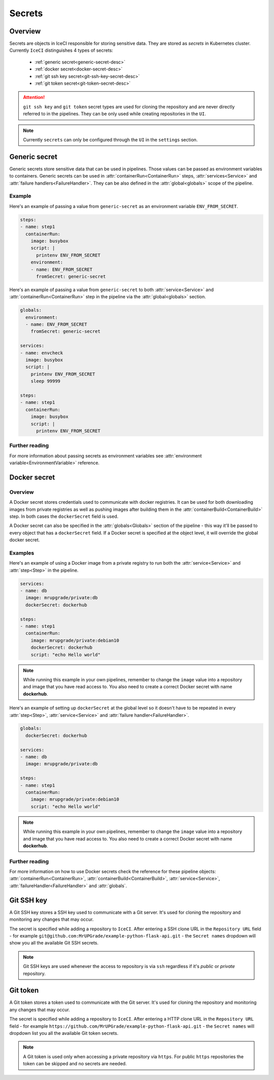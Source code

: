 .. _secrets-desc:

Secrets
*******

Overview
++++++++

Secrets are objects in IceCI responsible for storing sensitive data. They are stored as *secrets* in Kubernetes cluster. Currently ``IceCI`` distinguishes 4 types of secrets:

  * :ref:`generic secret<generic-secret-desc>`
  * :ref:`docker secret<docker-secret-desc>`
  * :ref:`git ssh key secret<git-ssh-key-secret-desc>`
  * :ref:`git token secret<git-token-secret-desc>`

.. attention::
  ``git ssh key`` and ``git token`` secret types are used for cloning the repository and are never directly referred to in the pipelines. They can be only used while creating repositories in the ``UI``.

.. note::
  Currently ``secrets`` can only be configured through the ``UI`` in the ``settings`` section.


.. _generic-secret-desc:

Generic secret
++++++++++++++

Generic secrets store sensitive data that can be used in pipelines. Those values can be passed as environment variables to containers. Generic secrets can be used in :attr:`containerRun<ContainerRun>` steps, :attr:`services<Service>` and :attr:`failure handlers<FailureHandler>`. They can be also defined in the :attr:`global<globals>` scope of the pipeline.

Example
_______

Here's an example of passing a value from ``generic-secret`` as an environment variable ``ENV_FROM_SECRET``.

.. code-block:: yaml

  steps:
  - name: step1
    containerRun:
      image: busybox
      script: |
        printenv ENV_FROM_SECRET
      environment:
      - name: ENV_FROM_SECRET
        fromSecret: generic-secret

Here's an example of passing a value from ``generic-secret`` to both :attr:`service<Service>` and :attr:`containerRun<ContainerRun>` step in the pipeline via the :attr:`global<globals>` section.

.. code-block:: yaml

  globals:
    environment:
    - name: ENV_FROM_SECRET
      fromSecret: generic-secret

  services:
  - name: envcheck
    image: busybox
    script: |
      printenv ENV_FROM_SECRET
      sleep 99999

  steps:
  - name: step1
    containerRun:
      image: busybox
      script: |
        printenv ENV_FROM_SECRET

Further reading
_______________

For more information about passing secrets as environment variables see :attr:`environment variable<EnvironmentVariable>` reference.



.. _docker-secret-desc:

Docker secret
+++++++++++++

Overview
________

A Docker secret stores credentials used to communicate with docker registries. It can be used for both downloading images from private registries as well as pushing images after building them in the :attr:`containerBuild<ContainerBuild>` step. In both cases the ``dockerSecret`` field is used.

A Docker secret can also be specified in the :attr:`globals<Globals>` section of the pipeline - this way it'll be passed to every object that has a ``dockerSecret`` field. If a Docker secret is specified at the object level, it will override the global docker secret.

Examples
________

Here's an example of using a Docker image from a private registry to run both the :attr:`service<Service>` and :attr:`step<Step>` in the pipeline.

.. code-block:: yaml

  services:
  - name: db
    image: mrupgrade/private:db
    dockerSecret: dockerhub

  steps:
  - name: step1
    containerRun:
      image: mrupgrade/private:debian10
      dockerSecret: dockerhub
      script: "echo Hello world"

.. note::

  While running this example in your own pipelines, remember to change the ``image`` value into a repository and image that you have read access to. You also need to create a correct Docker secret with name **dockerhub**.

Here's an example of setting up ``dockerSecret`` at the global level so it doesn't have to be repeated in every :attr:`step<Step>`, :attr:`service<Service>` and :attr:`failure handler<FailureHandler>`.

.. code-block:: yaml

  globals:
    dockerSecret: dockerhub

  services:
  - name: db
    image: mrupgrade/private:db

  steps:
  - name: step1
    containerRun:
      image: mrupgrade/private:debian10
      script: "echo Hello world"

.. note::

  While running this example in your own pipelines, remember to change the ``image`` value into a repository and image that you have read access to. You also need to create a correct Docker secret with name **dockerhub**.

Further reading
_______________

For more information on how to use Docker secrets check the reference for these pipeline objects: :attr:`containerRun<ContainerRun>`, :attr:`containerBuild<ContainerBuild>`, :attr:`service<Service>`,  :attr:`failureHandler<FailureHandler>` and :attr:`globals`.



.. _git-ssh-key-secret-desc:

Git SSH key
+++++++++++

A Git SSH key stores a SSH key used to communicate with a Git server. It's used for cloning the repository and monitoring any changes that may occur.

The secret is specified while adding a repository to ``IceCI``. After entering a SSH clone URL in the ``Repository URL`` field - for example ``git@github.com:MrUPGrade/example-python-flask-api.git`` - the ``Secret names`` dropdown will show you all the available Git SSH secrets.

.. image:: ../../_static/pipelines/git_ssh_secret.png

.. note::

  Git SSH keys are used whenever the access to repository is via ``ssh`` regardless if it's *public* or *private* repository.


.. _git-token-secret-desc:

Git token
+++++++++

A Git token stores a token used to communicate with the Git server. It's used for cloning the repository and monitoring any changes that may occur.

The secret is specified while adding a repository to ``IceCI``. After entering a HTTP clone URL in the ``Repository URL`` field - for example ``https://github.com/MrUPGrade/example-python-flask-api.git`` - the ``Secret names`` will dropdown list you all the available Git token secrets.

.. image:: ../../_static/pipelines/git_token_secret.png

.. note::

  A Git token is used only when accessing a private repository via ``https``. For public ``https`` repositories the token can be skipped and no secrets are needed.


